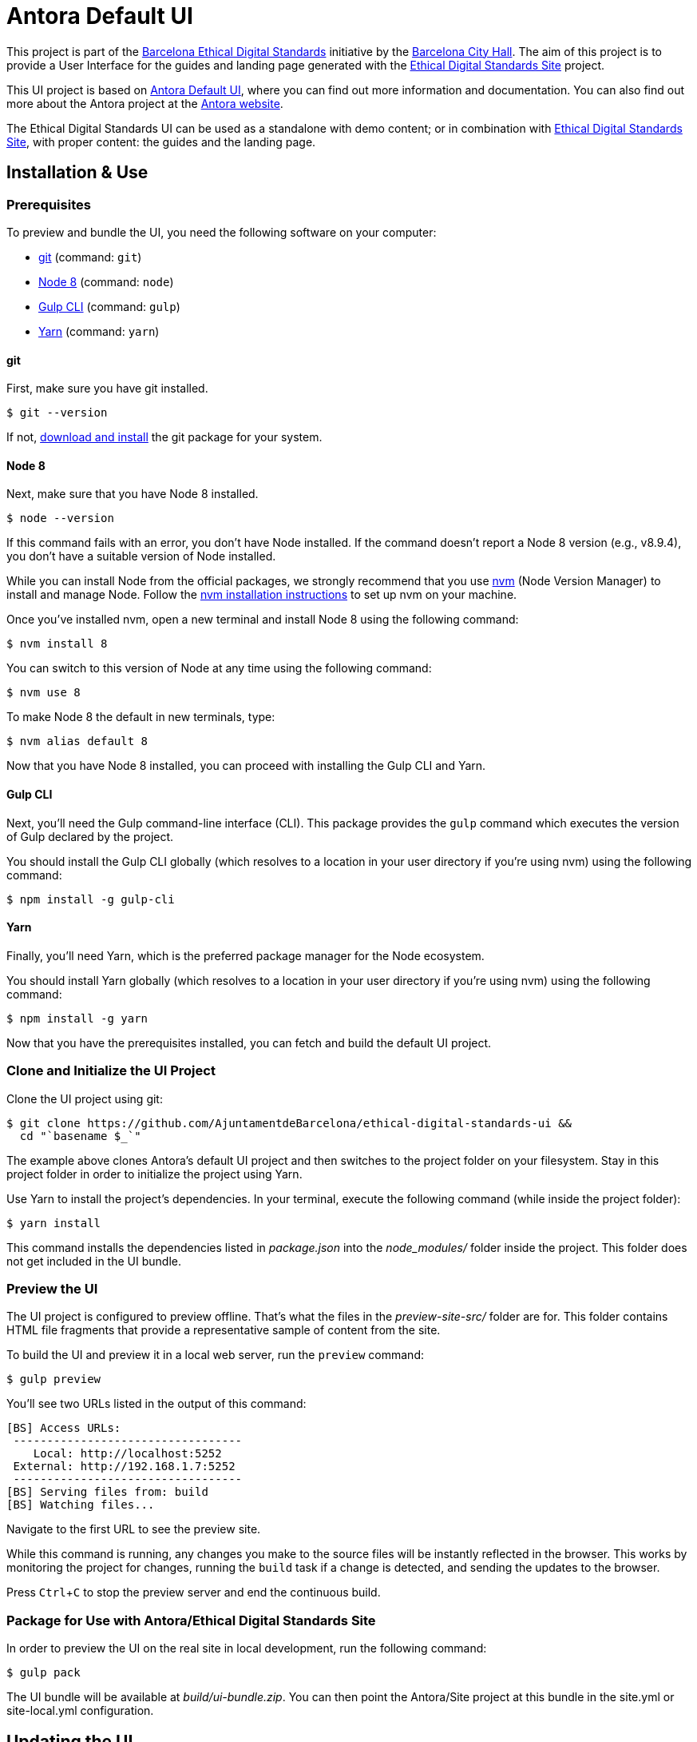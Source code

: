 = Antora Default UI
// Settings:
:experimental:
:hide-uri-scheme:

//Project URIs:
:uri-project: https://github.com/AjuntamentdeBarcelona/ethical-digital-standards-ui
:uri-public-website: https://www.barcelona.cat/digitalstandards
:uri-promoter: https://github.com/AjuntamentdeBarcelona
:uri-project-site: https://github.com/AjuntamentdeBarcelona/ethical-digital-standards-site
:uri-base-project: https://gitlab.com/antora/antora-ui-default

// External URIs:
:uri-antora: https://antora.org
:uri-git: https://git-scm.com
:uri-git-dl: {uri-git}/downloads
:uri-gulp: http://gulpjs.com
:uri-opendevise: https://opendevise.com
:uri-node: https://nodejs.org
:uri-nvm: https://github.com/creationix/nvm
:uri-nvm-install: {uri-nvm}#installation
:uri-yarn: https://yarnpkg.com
:uri-handlebars: http://handlebarsjs.com/
:uri-postcss: https://postcss.org/
:uri-weasyprint: https://weasyprint.org/
:uri-weasyprint-docs: https://weasyprint.readthedocs.io/
:uri-asciidoc: http://www.methods.co.nz/asciidoc/

This project is part of the {uri-public-website}[Barcelona Ethical Digital Standards] initiative by the {uri-promoter}[Barcelona City Hall].
The aim of this project is to provide a User Interface for the guides and landing page generated with the {uri-project-site}[Ethical Digital Standards Site] project.

This UI project is based on {uri-base-project}[Antora Default UI], where you can find out more information and documentation. You can also find out more about the Antora project at the {uri-antora}[Antora website].

The Ethical Digital Standards UI can be used as a standalone with demo content; or in combination with {uri-project-site}[Ethical Digital Standards Site], with proper content: the guides and the landing page.

== Installation & Use

=== Prerequisites

To preview and bundle the UI, you need the following software on your computer:

* {uri-git}[git] (command: `git`)
* {uri-node}[Node 8] (command: `node`)
* {uri-gulp}[Gulp CLI] (command: `gulp`)
* {uri-yarn}[Yarn] (command: `yarn`)

==== git

First, make sure you have git installed.

 $ git --version

If not, {uri-git-dl}[download and install] the git package for your system.

==== Node 8

Next, make sure that you have Node 8 installed.

 $ node --version

If this command fails with an error, you don't have Node installed.
If the command doesn't report a Node 8 version (e.g., v8.9.4), you don't have a suitable version of Node installed.

While you can install Node from the official packages, we strongly recommend that you use {uri-nvm}[nvm] (Node Version Manager) to install and manage Node.
Follow the {uri-nvm-install}[nvm installation instructions] to set up nvm on your machine.

Once you've installed nvm, open a new terminal and install Node 8 using the following command:

 $ nvm install 8

You can switch to this version of Node at any time using the following command:

 $ nvm use 8

To make Node 8 the default in new terminals, type:

 $ nvm alias default 8

Now that you have Node 8 installed, you can proceed with installing the Gulp CLI and Yarn.

==== Gulp CLI

Next, you'll need the Gulp command-line interface (CLI).
This package provides the `gulp` command which executes the version of Gulp declared by the project.

You should install the Gulp CLI globally (which resolves to a location in your user directory if you're using nvm) using the following command:

 $ npm install -g gulp-cli

==== Yarn

Finally, you'll need Yarn, which is the preferred package manager for the Node ecosystem.

You should install Yarn globally (which resolves to a location in your user directory if you're using nvm) using the following command:

 $ npm install -g yarn

Now that you have the prerequisites installed, you can fetch and build the default UI project.

=== Clone and Initialize the UI Project

Clone the UI project using git:

[subs=attributes+]
 $ git clone {uri-project} &&
   cd "`basename $_`"

The example above clones Antora's default UI project and then switches to the project folder on your filesystem.
Stay in this project folder in order to initialize the project using Yarn.

Use Yarn to install the project's dependencies.
In your terminal, execute the following command (while inside the project folder):

 $ yarn install

This command installs the dependencies listed in [.path]_package.json_ into the [.path]_node_modules/_ folder inside the project.
This folder does not get included in the UI bundle.

=== Preview the UI

The UI project is configured to preview offline.
That's what the files in the [.path]_preview-site-src/_ folder are for.
This folder contains HTML file fragments that provide a representative sample of content from the site.

To build the UI and preview it in a local web server, run the `preview` command:

 $ gulp preview

You'll see two URLs listed in the output of this command:

....
[BS] Access URLs:
 ----------------------------------
    Local: http://localhost:5252
 External: http://192.168.1.7:5252
 ----------------------------------
[BS] Serving files from: build
[BS] Watching files...
....

Navigate to the first URL to see the preview site.

While this command is running, any changes you make to the source files will be instantly reflected in the browser.
This works by monitoring the project for changes, running the `build` task if a change is detected, and sending the updates to the browser.

Press kbd:[Ctrl+C] to stop the preview server and end the continuous build.

=== Package for Use with Antora/Ethical Digital Standards Site

In order to preview the UI on the real site in local development, run the following command:

 $ gulp pack

The UI bundle will be available at [.path]_build/ui-bundle.zip_.
You can then point the Antora/Site project at this bundle in the site.yml or site-local.yml configuration.

== Updating the UI

=== Content/guides structure
Guides content is structured using the {uri-asciidoc}[AsciiDoc syntax] and developed in separate repositories, loaded through the {uri-project-site}[Ethical Digital Standards Site] project.

=== HTML structure
This project is using {uri-handlebars}[Handlebars] for templating. Please checkout its documentation for further reference.

Translations are handled with an i18n helper. You can use it as in `{{i18n 'NameOfTheString'}}` where `NameOfTheString` is the code name for the translation string. You can find out the translation files in `/src/helpers/i18n.js`.

=== CSS structure
This project is using {uri-postcss}[PostCSS] and Gulp to pre-process the CSS files. A Scss interpreter plugin was added to allow simple CSS nesting and Scss variables.

You can find the main template variables (colors, fonts, breakpoints…) in the `src/css/base/variables.css` file.

=== PDF styling
Ethical Digital Standards Site's generated PDF files are generated using {uri-weasyprint}[Weasyprint]. You can find out the styles used in this UI to present these PDF files in the `src/css/print/` folder, and further documentation regarding PDF styling in {uri-weasyprint-docs}[Weasyprint documentation].